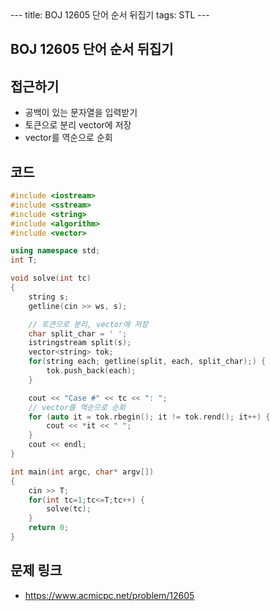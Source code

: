 #+HTML: ---
#+HTML: title: BOJ 12605 단어 순서 뒤집기
#+HTML: tags: STL
#+HTML: ---
#+OPTIONS: ^:nil

** BOJ 12605 단어 순서 뒤집기

** 접근하기
- 공백이 있는 문자열을 입력받기
- 토큰으로 분리 vector에 저장
- vector를 역순으로 순회

** 코드
#+BEGIN_SRC cpp
#include <iostream>
#include <sstream>
#include <string>
#include <algorithm>
#include <vector>

using namespace std;
int T;

void solve(int tc)
{
    string s;
    getline(cin >> ws, s);

    // 토큰으로 분리, vector에 저장
    char split_char = ' ';
    istringstream split(s);
    vector<string> tok;
    for(string each; getline(split, each, split_char);) {
        tok.push_back(each);
    }

    cout << "Case #" << tc << ": ";
    // vector를 역순으로 순회
    for (auto it = tok.rbegin(); it != tok.rend(); it++) {
        cout << *it << " ";
    }
    cout << endl;
}

int main(int argc, char* argv[])
{
    cin >> T;
    for(int tc=1;tc<=T;tc++) {
        solve(tc);
    }
    return 0;
}
#+END_SRC

** 문제 링크
- https://www.acmicpc.net/problem/12605
